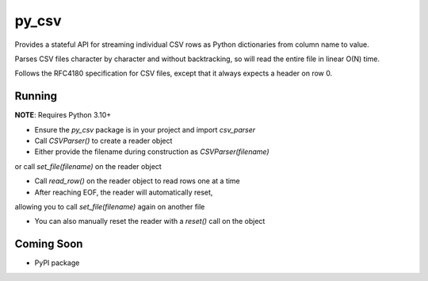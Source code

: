 =======
py_csv
=======

Provides a stateful API for streaming individual CSV rows
as Python dictionaries from column name to value.

Parses CSV files character by character and without backtracking,
so will read the entire file in linear O(N) time.

Follows the RFC4180 specification for CSV files,
except that it always expects a header on row 0.

Running
========

**NOTE**: Requires Python 3.10+

+ Ensure the `py_csv` package is in your project and import `csv_parser`

+ Call `CSVParser()` to create a reader object

+ Either provide the filename during construction as `CSVParser(filename)` 
or call `set_file(filename)` on the reader object

+ Call `read_row()` on the reader object to read rows one at a time

+ After reaching EOF, the reader will automatically reset, 
allowing you to call `set_file(filename)` again on another file

+ You can also manually reset the reader with a `reset()` call on the object

Coming Soon
============

+ PyPI package
